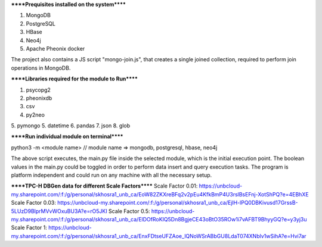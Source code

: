 
******Prequisites installed on the system******

1. MongoDB
2. PostgreSQL
3. HBase
4. Neo4j
5. Apache Pheonix docker

The project also contains a JS script "mongo-join.js", that creates a single joined collection, required to perform join operations in MongoDB.

******Libraries required for the module to Run******

1. psycopg2
2. pheonixdb
3. csv
4. py2neo
5. pymongo
5. datetime
6. pandas
7. json
8. glob

******Run individual module on terminal******

python3 -m <module name> // module name => mongodb, postgresql, hbase, neo4j

The above script executes, the main.py file inside the selected module, which is the initial execution point. The boolean values in the main.py could be toggled in order to perform data insert and 
query execution tasks. The program is platform independent and could run on any machine with all the necessary setup.



******TPC-H DBGen data for different Scale Factors******
Scale Factor 0.01: https://unbcloud-my.sharepoint.com/:f:/g/personal/skhosra1_unb_ca/EoW82ZKXreBFq2v2pEu4KfkBmP4U3rslBsEFnj-XotShPQ?e=4EBhXE
Scale Factor 0.03: https://unbcloud-my.sharepoint.com/:f:/g/personal/skhosra1_unb_ca/EjlH-lPQ0DBKivusd17GrssB-5LUzD9BlprMVvWOxuBU3A?e=rO5JKI
Scale Factor 0.5:  https://unbcloud-my.sharepoint.com/:f:/g/personal/skhosra1_unb_ca/ElDOfRoKIQ5Dn8BgjeCE43oBtO35ROw1i7vAFBT9BhyyGQ?e=y3yj3u
Scale Factor 1:    https://unbcloud-my.sharepoint.com/:f:/g/personal/skhosra1_unb_ca/EnxFDtseUFZAoe_lQNoWSrABbGU8LdaT074XNblv1wSihA?e=Hvi7ar
